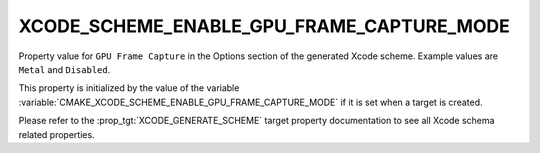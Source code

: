 XCODE_SCHEME_ENABLE_GPU_FRAME_CAPTURE_MODE
------------------------------------------

.. versionadded:: 3.23

Property value for ``GPU Frame Capture`` in the Options section of
the generated Xcode scheme. Example values are ``Metal`` and
``Disabled``.

This property is initialized by the value of the variable
:variable:`CMAKE_XCODE_SCHEME_ENABLE_GPU_FRAME_CAPTURE_MODE`
if it is set when a target is created.

Please refer to the :prop_tgt:`XCODE_GENERATE_SCHEME` target property
documentation to see all Xcode schema related properties.
